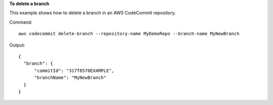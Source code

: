 **To delete a branch**

This example shows how to delete a branch in an AWS CodeCommit repository.

Command::

  aws codecommit delete-branch --repository-name MyDemoRepo --branch-name MyNewBranch

Output::

  {
    "branch": {
        "commitId": "317f8570EXAMPLE",
        "branchName": "MyNewBranch"
    }
  }